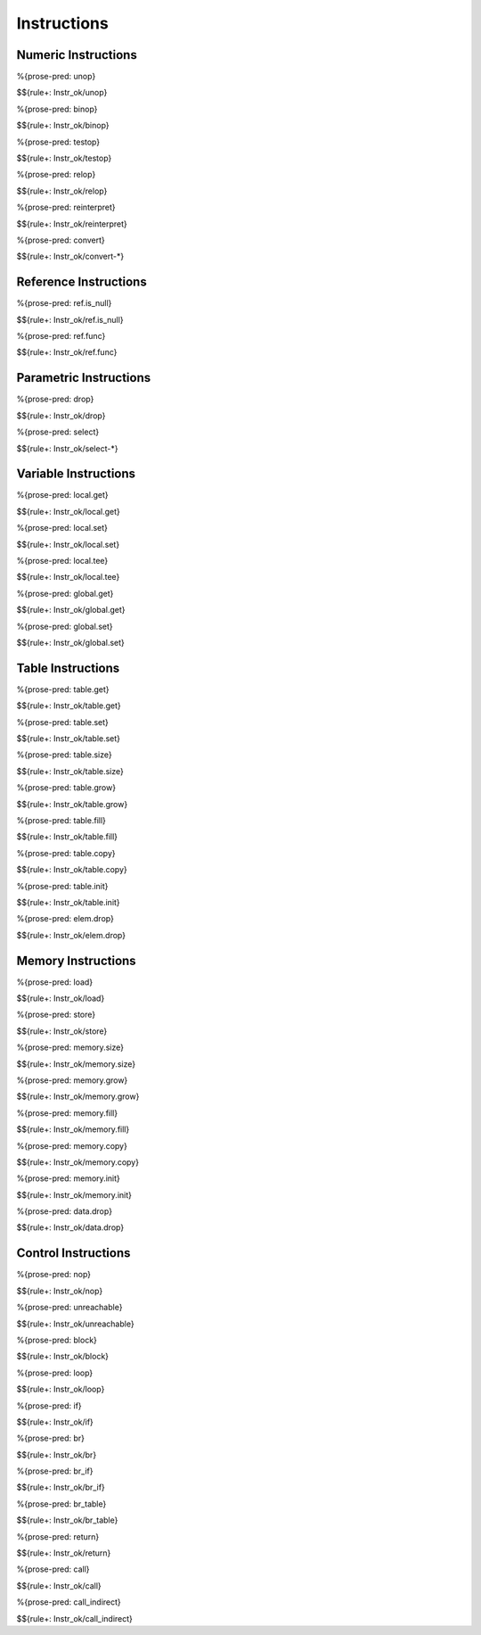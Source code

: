 .. _valid-instructions:

Instructions
------------

.. _valid-instructions-numeric:

Numeric Instructions
~~~~~~~~~~~~~~~~~~~~

.. _valid-unop:

%{prose-pred: unop}

\

$${rule+: Instr_ok/unop}

.. _valid-binop:

%{prose-pred: binop}

\

$${rule+: Instr_ok/binop}

.. _valid-testop:

%{prose-pred: testop}

\

$${rule+: Instr_ok/testop}

.. _valid-relop:

%{prose-pred: relop}

\

$${rule+: Instr_ok/relop}

.. _valid-reinterpret:

%{prose-pred: reinterpret}

\

$${rule+: Instr_ok/reinterpret}

.. _valid-cvtop:

%{prose-pred: convert}

\

$${rule+: Instr_ok/convert-*}

.. _valid-instructions-ref:

Reference Instructions
~~~~~~~~~~~~~~~~~~~~~~

.. _valid-ref.is_null:

%{prose-pred: ref.is_null}

\

$${rule+: Instr_ok/ref.is_null}

.. _valid-ref.func:

%{prose-pred: ref.func}

\

$${rule+: Instr_ok/ref.func}

.. _valid-instructions-parametric:

Parametric Instructions
~~~~~~~~~~~~~~~~~~~~~~~

.. _valid-drop:

%{prose-pred: drop}

\

$${rule+: Instr_ok/drop}

.. _valid-select:

%{prose-pred: select}

\

$${rule+: Instr_ok/select-*}

.. _valid-instructions-variable:

Variable Instructions
~~~~~~~~~~~~~~~~~~~~~

.. _valid-local.get:

%{prose-pred: local.get}

\

$${rule+: Instr_ok/local.get}

.. _valid-local.set:

%{prose-pred: local.set}

\

$${rule+: Instr_ok/local.set}

.. _valid-local.tee:

%{prose-pred: local.tee}

\

$${rule+: Instr_ok/local.tee}

.. _valid-global.get:

%{prose-pred: global.get}

\

$${rule+: Instr_ok/global.get}

.. _valid-global.set:

%{prose-pred: global.set}

\

$${rule+: Instr_ok/global.set}

.. _valid-instructions-table:

Table Instructions
~~~~~~~~~~~~~~~~~~

.. _valid-table.get:

%{prose-pred: table.get}

\

$${rule+: Instr_ok/table.get}

.. _valid-table.set:

%{prose-pred: table.set}

\

$${rule+: Instr_ok/table.set}

.. _valid-table.size:

%{prose-pred: table.size}

\

$${rule+: Instr_ok/table.size}

.. _valid-table.grow:

%{prose-pred: table.grow}

\

$${rule+: Instr_ok/table.grow}

.. _valid-table.fill:

%{prose-pred: table.fill}

\

$${rule+: Instr_ok/table.fill}

.. _valid-table.copy:

%{prose-pred: table.copy}

\

$${rule+: Instr_ok/table.copy}

.. _valid-table.init:

%{prose-pred: table.init}

\

$${rule+: Instr_ok/table.init}

.. _valid-elem.drop:

%{prose-pred: elem.drop}

\

$${rule+: Instr_ok/elem.drop}

.. _valid-instructions-memory:

Memory Instructions
~~~~~~~~~~~~~~~~~~~

.. _valid-load:

%{prose-pred: load}

\

$${rule+: Instr_ok/load}

.. _valid-store:

%{prose-pred: store}

\

$${rule+: Instr_ok/store}

.. _valid-memory.size:

%{prose-pred: memory.size}

\

$${rule+: Instr_ok/memory.size}

.. _valid-memory.grow:

%{prose-pred: memory.grow}

\

$${rule+: Instr_ok/memory.grow}

.. _valid-memory.fill:

%{prose-pred: memory.fill}

\

$${rule+: Instr_ok/memory.fill}

.. _valid-memory.copy:

%{prose-pred: memory.copy}

\

$${rule+: Instr_ok/memory.copy}

.. _valid-memory.init:

%{prose-pred: memory.init}

\

$${rule+: Instr_ok/memory.init}

.. _valid-data.drop:

%{prose-pred: data.drop}

\

$${rule+: Instr_ok/data.drop}

.. _valid-instructions-control:

Control Instructions
~~~~~~~~~~~~~~~~~~~~

.. _valid-nop:

%{prose-pred: nop}

\

$${rule+: Instr_ok/nop}

.. _valid-unreachable:

%{prose-pred: unreachable}

\

$${rule+: Instr_ok/unreachable}

.. _valid-block:

%{prose-pred: block}

\

$${rule+: Instr_ok/block}

.. _valid-loop:

%{prose-pred: loop}

\

$${rule+: Instr_ok/loop}

.. _valid-if:

%{prose-pred: if}

\

$${rule+: Instr_ok/if}

.. _valid-br:

%{prose-pred: br}

\

$${rule+: Instr_ok/br}

.. _valid-br_if:

%{prose-pred: br_if}

\

$${rule+: Instr_ok/br_if}

.. _valid-br_table:

%{prose-pred: br_table}

\

$${rule+: Instr_ok/br_table}

.. _valid-return:

%{prose-pred: return}

\

$${rule+: Instr_ok/return}

.. _valid-call:

%{prose-pred: call}

\

$${rule+: Instr_ok/call}

.. _valid-call_indirect:

%{prose-pred: call_indirect}

\

$${rule+: Instr_ok/call_indirect}
